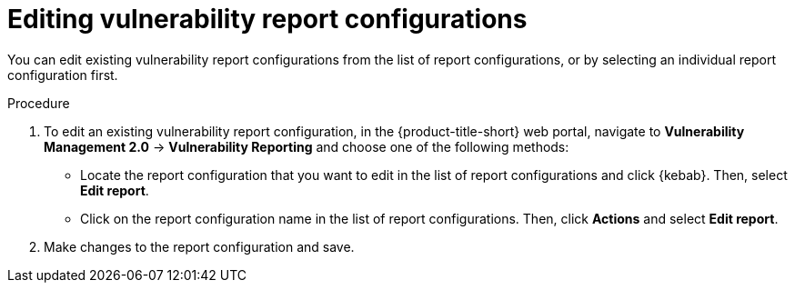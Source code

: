 // Module included in the following assemblies:
//
// * operating/manage-vulnerabilities.adoc
:_content-type: PROCEDURE
[id="vulnerability-management20-edit-reports_{context}"]
= Editing vulnerability report configurations

[role="_abstract"]
You can edit existing vulnerability report configurations from the list of report configurations, or by selecting an individual report configuration first.

.Procedure
. To edit an existing vulnerability report configuration, in the {product-title-short} web portal, navigate to *Vulnerability Management 2.0* -> *Vulnerability Reporting* and choose one of the following methods:
* Locate the report configuration that you want to edit in the list of report configurations and click {kebab}. Then, select *Edit report*.
* Click on the report configuration name in the list of report configurations. Then, click *Actions* and select *Edit report*.
. Make changes to the report configuration and save.